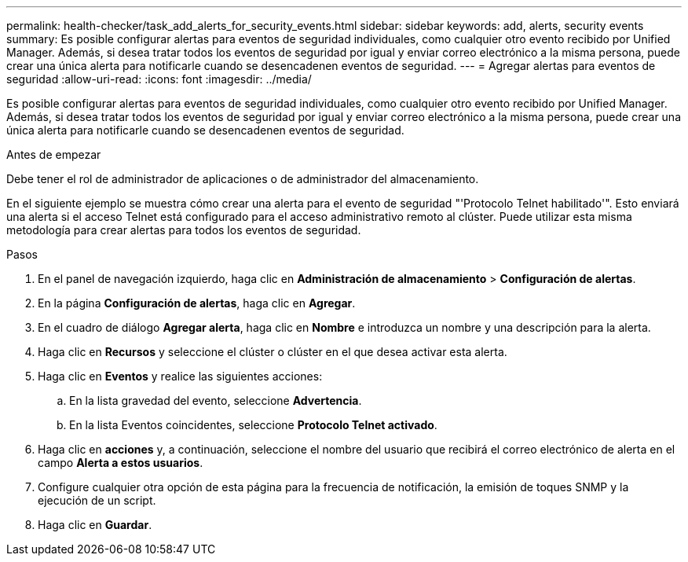 ---
permalink: health-checker/task_add_alerts_for_security_events.html 
sidebar: sidebar 
keywords: add, alerts, security events 
summary: Es posible configurar alertas para eventos de seguridad individuales, como cualquier otro evento recibido por Unified Manager. Además, si desea tratar todos los eventos de seguridad por igual y enviar correo electrónico a la misma persona, puede crear una única alerta para notificarle cuando se desencadenen eventos de seguridad. 
---
= Agregar alertas para eventos de seguridad
:allow-uri-read: 
:icons: font
:imagesdir: ../media/


[role="lead"]
Es posible configurar alertas para eventos de seguridad individuales, como cualquier otro evento recibido por Unified Manager. Además, si desea tratar todos los eventos de seguridad por igual y enviar correo electrónico a la misma persona, puede crear una única alerta para notificarle cuando se desencadenen eventos de seguridad.

.Antes de empezar
Debe tener el rol de administrador de aplicaciones o de administrador del almacenamiento.

En el siguiente ejemplo se muestra cómo crear una alerta para el evento de seguridad "'Protocolo Telnet habilitado'". Esto enviará una alerta si el acceso Telnet está configurado para el acceso administrativo remoto al clúster. Puede utilizar esta misma metodología para crear alertas para todos los eventos de seguridad.

.Pasos
. En el panel de navegación izquierdo, haga clic en *Administración de almacenamiento* > *Configuración de alertas*.
. En la página *Configuración de alertas*, haga clic en *Agregar*.
. En el cuadro de diálogo *Agregar alerta*, haga clic en *Nombre* e introduzca un nombre y una descripción para la alerta.
. Haga clic en *Recursos* y seleccione el clúster o clúster en el que desea activar esta alerta.
. Haga clic en *Eventos* y realice las siguientes acciones:
+
.. En la lista gravedad del evento, seleccione *Advertencia*.
.. En la lista Eventos coincidentes, seleccione *Protocolo Telnet activado*.


. Haga clic en *acciones* y, a continuación, seleccione el nombre del usuario que recibirá el correo electrónico de alerta en el campo *Alerta a estos usuarios*.
. Configure cualquier otra opción de esta página para la frecuencia de notificación, la emisión de toques SNMP y la ejecución de un script.
. Haga clic en *Guardar*.

